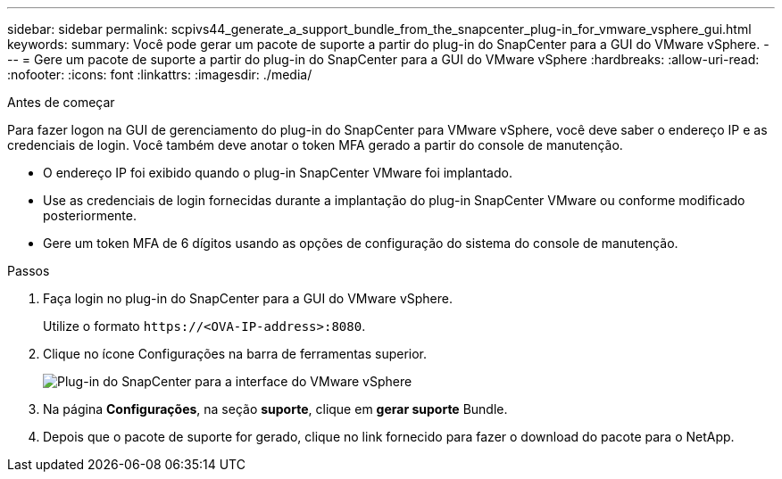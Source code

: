 ---
sidebar: sidebar 
permalink: scpivs44_generate_a_support_bundle_from_the_snapcenter_plug-in_for_vmware_vsphere_gui.html 
keywords:  
summary: Você pode gerar um pacote de suporte a partir do plug-in do SnapCenter para a GUI do VMware vSphere. 
---
= Gere um pacote de suporte a partir do plug-in do SnapCenter para a GUI do VMware vSphere
:hardbreaks:
:allow-uri-read: 
:nofooter: 
:icons: font
:linkattrs: 
:imagesdir: ./media/


.Antes de começar
[role="lead"]
Para fazer logon na GUI de gerenciamento do plug-in do SnapCenter para VMware vSphere, você deve saber o endereço IP e as credenciais de login. Você também deve anotar o token MFA gerado a partir do console de manutenção.

* O endereço IP foi exibido quando o plug-in SnapCenter VMware foi implantado.
* Use as credenciais de login fornecidas durante a implantação do plug-in SnapCenter VMware ou conforme modificado posteriormente.
* Gere um token MFA de 6 dígitos usando as opções de configuração do sistema do console de manutenção.


.Passos
. Faça login no plug-in do SnapCenter para a GUI do VMware vSphere.
+
Utilize o formato `\https://<OVA-IP-address>:8080`.

. Clique no ícone Configurações na barra de ferramentas superior.
+
image:scpivs44_image10.png["Plug-in do SnapCenter para a interface do VMware vSphere"]

. Na página *Configurações*, na seção *suporte*, clique em *gerar suporte* Bundle.
. Depois que o pacote de suporte for gerado, clique no link fornecido para fazer o download do pacote para o NetApp.

